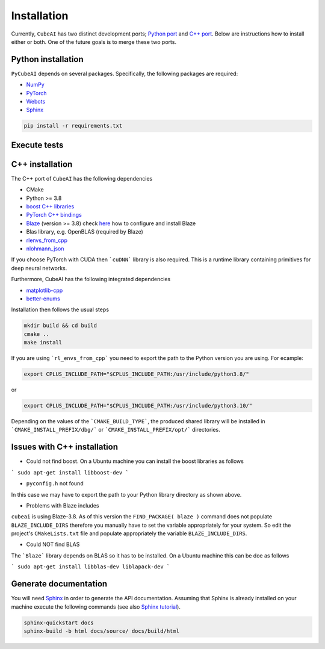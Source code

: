 Installation
============

Currently, ``CubeAI`` has two distinct development ports;  `Python port <https://github.com/pockerman/py_cube_ai>`_ and `C++ port <https://github.com/pockerman/cubeai>`_. Below are instructions how to
install either or both. One of the future goals is to merge these two ports.

Python installation
------------------- 

``PyCubeAI``  depends on several packages. Specifically, the following packages are required:

- `NumPy <https://numpy.org/>`_
- `PyTorch <https://pytorch.org/>`_
- `Webots <https://cyberbotics.com/#cyberbotics>`_
- `Sphinx <https://www.sphinx-doc.org/en/master/>`_


.. code-block:: console

	pip install -r requirements.txt
	
Execute tests
-------------


C++ installation
----------------

The C++ port of ``CubeAI`` has the following dependencies

- CMake
- Python >= 3.8
- `boost C++ libraries <https://www.boost.org/>`_
- `PyTorch C++ bindings <https://pytorch.org/>`_
- `Blaze <https://bitbucket.org/blaze-lib/blaze/src/master/>`_ (version >= 3.8) check `here <https://bitbucket.org/blaze-lib/blaze/wiki/Configuration%20and%20Installation>`_ how to configure and install Blaze
- Blas library, e.g. OpenBLAS (required by Blaze)
- `rlenvs_from_cpp <https://github.com/pockerman/rlenvs_from_cpp>`_
- `nlohmann_json <https://github.com/nlohmann/json>`_


If you choose PyTorch with CUDA then ```cuDNN``` library is also required. This is a runtime library containing primitives for deep neural networks.

Furthermore, CubeAI has the following integrated dependencies

- `matplotlib-cpp <https://github.com/lava/matplotlib-cpp>`_
- `better-enums <https://github.com/aantron/better-enums>`_

Installation then follows the usual steps

.. code-block:: console

	 mkdir build && cd build
	 cmake ..
	 make install
	 
	 
If you are using ```rl_envs_from_cpp``` you need to export the path to the Python version you are using. For ecample:

.. code-block:: console
	
	export CPLUS_INCLUDE_PATH="$CPLUS_INCLUDE_PATH:/usr/include/python3.8/"
	
or 

.. code-block:: console

	export CPLUS_INCLUDE_PATH="$CPLUS_INCLUDE_PATH:/usr/include/python3.10/"


Depending on the values of the ```CMAKE_BUILD_TYPE```, the produced shared library will be installed in ```CMAKE_INSTALL_PREFIX/dbg/``` or ```CMAKE_INSTALL_PREFIX/opt/``` directories.

Issues with C++ installation
----------------------------

- Could not find boost. On a Ubuntu machine you can install the boost libraries as follows

```
sudo apt-get install libboost-dev
```


- ``pyconfig.h`` not found

In this case we may have to export the path to your Python library directory as shown above.

- Problems with Blaze includes

``cubeai`` is using Blaze-3.8. As of this version the ``FIND_PACKAGE( blaze )`` command does not populate ``BLAZE_INCLUDE_DIRS``  therefore you manually have to set the variable appropriately for your system. So edit the project's ``CMakeLists.txt`` file and populate appropriately the variable ``BLAZE_INCLUDE_DIRS``.

- Could NOT find BLAS 

The ```Blaze``` library depends on BLAS so it has to be installed. On a Ubuntu machine this can be doe as follows

```
sudo apt-get install libblas-dev liblapack-dev
```

Generate documentation
----------------------

You will need `Sphinx <https://www.sphinx-doc.org/en/master/>`_ in order to generate the API documentation. Assuming that Sphinx is already installed
on your machine execute the following commands (see also `Sphinx tutorial <https://www.sphinx-doc.org/en/master/tutorial/index.html>`_). 

.. code-block:: console

	sphinx-quickstart docs
	sphinx-build -b html docs/source/ docs/build/html



